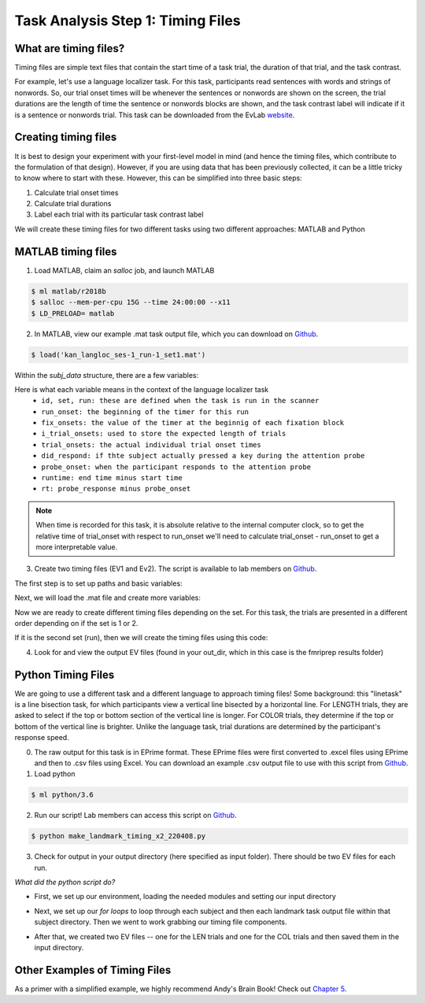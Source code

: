 Task Analysis Step 1: Timing Files
==================================

What are timing files?
**********************

Timing files are simple text files that contain the start time of a task trial, the duration of that trial, and the task contrast. 

For example, let's use a language localizer task. For this task, participants read sentences with words and strings of nonwords. So, our trial onset times will be whenever the sentences or nonwords are shown on the screen, the trial durations are the length of time the sentence or nonwords blocks are shown, and the task contrast label will indicate if it is a sentence or nonwords trial. This task can be downloaded from the EvLab `website <https://evlab.mit.edu/funcloc/>`__. 

Creating timing files
*********************

It is best to design your experiment with your first-level model in mind (and hence the timing files, which contribute to the formulation of that design). However, if you are using data that has been previously collected, it can be a little tricky to know where to start with these. However, this can be simplified into three basic steps:

1. Calculate trial onset times
2. Calculate trial durations
3. Label each trial with its particular task contrast label 

We will create these timing files for two different tasks using two different approaches: MATLAB and Python


MATLAB timing files
********************

1. Load MATLAB, claim an `salloc` job, and launch MATLAB

.. code-block:: console
	
    $ ml matlab/r2018b
    $ salloc --mem-per-cpu 15G --time 24:00:00 --x11
    $ LD_PRELOAD= matlab

2. In MATLAB, view our example .mat task output file, which you can download on `Github <https://github.com/peter3200/NeuroDocs/blob/main/example_data/kan_langloc_ses-1_run-1_set1.mat>`__.

.. code-block:: console

    $ load('kan_langloc_ses-1_run-1_set1.mat')

Within the `subj_data` structure, there are a few variables:

.. image:: t1.png 


Here is what each variable means in the context of the language localizer task
   * ``id, set, run: these are defined when the task is run in the scanner``
   * ``run_onset: the beginning of the timer for this run``
   * ``fix_onsets: the value of the timer at the beginnig of each fixation block``
   * ``i_trial_onsets: used to store the expected length of trials``
   * ``trial_onsets: the actual individual trial onset times``
   * ``did_respond: if thte subject actually pressed a key during the attention probe``
   * ``probe_onset: when the participant responds to the attention probe``
   * ``runtime: end time minus start time``
   * ``rt: probe_response minus probe_onset``

.. note:: When time is recorded for this task, it is absolute relative to the internal computer clock, so to get the relative time of trial_onset with respect to run_onset we'll need to calculate trial_onset - run_onset to get a more interpretable value.


3. Create two timing files (EV1 and Ev2). The script is available to lab members on `Github <https://github.com/Nielsen-Brain-and-Behavior-Lab/AutismHemisphericSpecialization/blob/main/activation_maps/timing_files/make_langloc_timing_220407.m>`__.

The first step is to set up paths and basic variables:

.. image:: t2.png


Next, we will load the .mat file and create more variables:

.. image:: t3.png


Now we are ready to create different timing files depending on the set. For this task, the trials are presented in a different order depending on if the set is 1 or 2.

.. image:: t4.png


If it is the second set (run), then we will create the timing files using this code:

.. image:: t5.png


4. Look for and view the output EV files (found in your out_dir, which in this case is the fmriprep results folder)

.. image:: t6.png



Python Timing Files
*******************

We are going to use a different task and a different language to approach timing files! Some background: this "linetask" is a line bisection task, for which participants view a vertical line bisected by a horizontal line. For LENGTH trials, they are asked to select if the top or bottom section of the vertical line is longer. For COLOR trials, they determine if the top or bottom of the vertical line is brighter. Unlike the language task, trial durations are determined by the participant's response speed. 

0. The raw output for this task is in EPrime format. These EPrime files were first converted to .excel files using EPrime and then to .csv files using Excel. You can download an example .csv output file to use with this script from `Github <https://github.com/peter3200/NeuroDocs/blob/main/example_data/LineTask_ses-1_run-2.csv>`__.


1. Load python

.. code-block:: console
   
   $ ml python/3.6


2. Run our script! Lab members can access this script on `Github <https://github.com/Nielsen-Brain-and-Behavior-Lab/AutismHemisphericSpecialization/blob/main/activation_maps/timing_files/make_landmark_timing_x2_220408.py>`__. 

.. code-block:: console

   $ python make_landmark_timing_x2_220408.py


3. Check for output in your output directory (here specified as input folder). There should be two EV files for each run. 

.. image:: t7.png


*What did the python script do?*

- First, we set up our environment, loading the needed modules and setting our input directory

.. image:: t8.png

- Next, we set up our `for loops` to loop through each subject and then each landmark task output file within that subject directory. Then we went to work grabbing our timing file components.

.. image:: t9.png

- After that, we created two EV files -- one for the LEN trials and one for the COL trials and then saved them in the input directory.

.. image:: t10.png


Other Examples of Timing Files
******************************

As a primer with a simplified example, we highly recommend Andy's Brain Book! Check out `Chapter 5 <https://andysbrainbook.readthedocs.io/en/latest/fMRI_Short_Course/Statistics/05_Creating_Timing_Files.html>`__.
